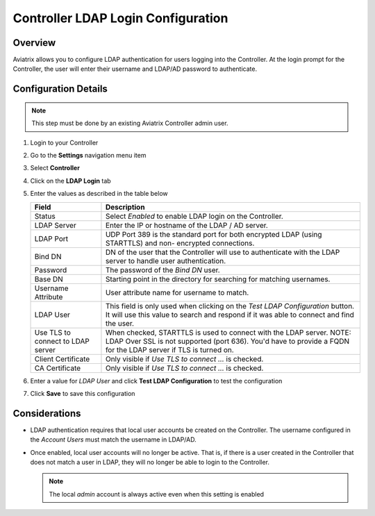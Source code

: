 .. meta::
   :description: Configure LDAP authentication for Controller Users
   :keywords: controller, ldap, authentication, ad, active directory

.. raw:: html

   <style>
    /* override table no-wrap */
   .wy-table-responsive table td, .wy-table-responsive table th {
       white-space: normal !important;
   }
   </style>

===============================================================
Controller LDAP Login Configuration
===============================================================

Overview
--------

Aviatrix allows you to configure LDAP authentication for users logging into the Controller.  At the login prompt for the Controller, the user will enter their username and LDAP/AD password to authenticate.

Configuration Details
---------------------

.. note::
   This step must be done by an existing Aviatrix Controller admin user.

#. Login to your Controller
#. Go to the **Settings** navigation menu item
#. Select **Controller**
#. Click on the **LDAP Login** tab

   |imageLDAPForm|

#. Enter the values as described in the table below

   +-------------------------+-------------------------------------------------+
   | Field                   | Description                                     |
   +=========================+=================================================+
   | Status                  | Select `Enabled` to enable LDAP login on the    |
   |                         | Controller.                                     |
   +-------------------------+-------------------------------------------------+
   | LDAP Server             | Enter the IP or hostname of the LDAP            |
   |                         | / AD server.                                    |
   +-------------------------+-------------------------------------------------+
   | LDAP Port               | UDP Port 389 is the standard port for both      |
   |                         | encrypted LDAP (using STARTTLS) and non-        |
   |                         | encrypted connections.                          |
   +-------------------------+-------------------------------------------------+
   | Bind DN                 | DN of the user that the Controller will use to  |
   |                         | authenticate with the LDAP server to handle     |
   |                         | user authentication.                            |
   +-------------------------+-------------------------------------------------+
   | Password                | The password of the `Bind DN` user.             |
   +-------------------------+-------------------------------------------------+
   | Base DN                 | Starting point in the directory for searching   |
   |                         | for matching usernames.                         |
   +-------------------------+-------------------------------------------------+
   | Username Attribute      | User attribute name for username to match.      |
   +-------------------------+-------------------------------------------------+
   | LDAP User               | This field is only used when clicking on the    |
   |                         | `Test LDAP Configuration` button.  It will use  |
   |                         | this value to search and respond if it was      |
   |                         | able to connect and find the user.              |
   +-------------------------+-------------------------------------------------+
   | Use TLS to connect to   | When checked, STARTTLS is used to connect with  |
   | LDAP server             | the LDAP server. NOTE: LDAP Over SSL is not     |
   |                         | supported (port 636). You'd have to provide a   |
   |                         | FQDN for the LDAP server if TLS is turned on.   |
   +-------------------------+-------------------------------------------------+
   | Client Certificate      | Only visible if `Use TLS to connect ...` is     |
   |                         | checked.                                        |
   +-------------------------+-------------------------------------------------+
   | CA Certificate          | Only visible if `Use TLS to connect ...` is     |
   |                         | checked.                                        |
   +-------------------------+-------------------------------------------------+

#. Enter a value for `LDAP User` and click **Test LDAP Configuration** to test the configuration
#. Click **Save** to save this configuration

Considerations
---------------

* LDAP authentication requires that local user accounts be created on the Controller.  The username configured in the `Account Users` must match the username in LDAP/AD.

* Once enabled, local user accounts will no longer be active.  That is, if there is a user created in the Controller that does not match a user in LDAP, they will no longer be able to login to the Controller.

  .. note::
     The local `admin` account is always active even when this setting is enabled


.. |imageLDAPForm| image:: AdminUsers_LDAP_media/controller_settings_ldap.png
   :scale: 50%
